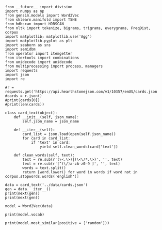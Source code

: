 #+BEGIN_SRC ipython :session
  from __future__ import division
  import numpy as np
  from gensim.models import Word2Vec
  from sklearn.manifold import TSNE
  from hdbscan import HDBSCAN
  from nltk import tokenize, bigrams, trigrams, everygrams, FreqDist, corpus
  import matplotlib; matplotlib.use('Agg')
  import matplotlib.pyplot as plt
  import seaborn as sns
  import semidbm
  from operator import itemgetter
  from itertools import combinations
  from unidecode import unidecode
  from multiprocessing import process, managers
  import requests
  import json
  import re
#+END_SRC

#+RESULTS:


#+BEGIN_SRC ipython :session :results output
  #r = requests.get('https://api.hearthstonejson.com/v1/10357/enUS/cards.json')
  #cards = r.json()
  #print(cards[0])
  #print(len(cards))
#+END_SRC

#+RESULTS:

#+BEGIN_SRC ipython :session :results output
  class card_text(object):
      def __init__(self, json_name):
          self.json_name = json_name

      def __iter__(self):
          card_list = json.load(open(self.json_name))
          for card in card_list:
              if 'text' in card:
                  yield self.clean_words(card['text'])

      def clean_words(self, text):
          text = re.sub(r'(\<.\>)|(\<\/*.\>)', '', text)
          text = re.sub(r'[^(\/)a-zA-z0-9 ]', '', text)
          words = text.split()
          return [word.lower() for word in words if word not in corpus.stopwords.words('english')]
#+END_SRC

#+RESULTS:


#+BEGIN_SRC ipython :session :results output
  data = card_text('../data/cards.json')
  gen = data.__iter__()
  print(next(gen))
  print(next(gen))
#+END_SRC

#+RESULTS:
: ['shoot', '5', 'missiles', 'random', 'enemies', '1', 'damage']
: ['restore', '5', 'health', 'character']

#+BEGIN_SRC ipython :session
  model = Word2Vec(data)
#+END_SRC

#+RESULTS:

#+BEGIN_SRC ipython :session
  print(model.vocab)
#+END_SRC

#+RESULTS:

#+BEGIN_SRC ipython :session
  print(model.most_similar(positive = ['random']))
#+END_SRC

#+RESULTS:

